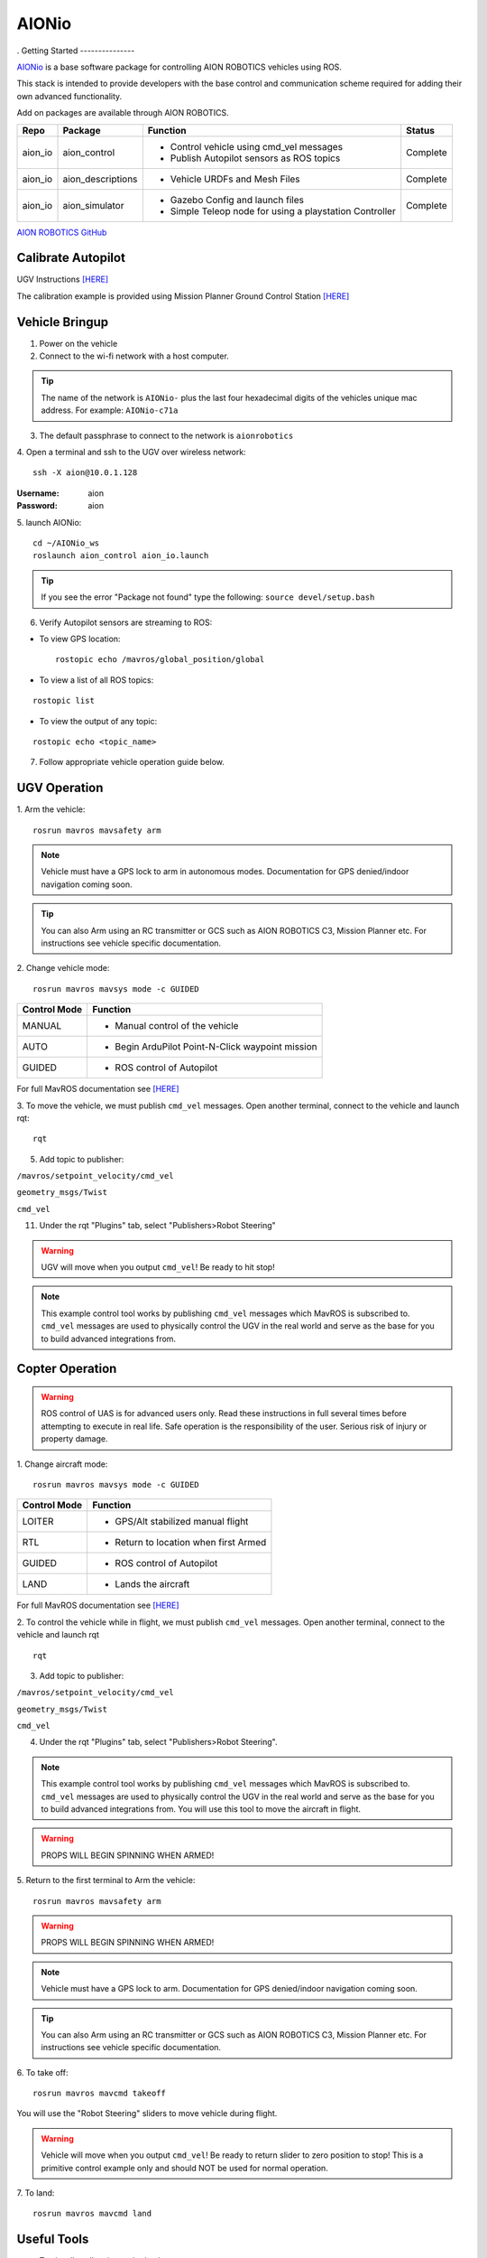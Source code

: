 ======
AIONio
======
.
Getting Started
---------------

`AIONio <https://github.com/aionrobotics/aion_navigator>`_ is a base software package for controlling AION ROBOTICS vehicles using ROS.

This stack is intended to provide developers with the base control and communication scheme required for adding their own advanced functionality.

Add on packages are available through AION ROBOTICS.

+----------------+-------------------+----------------------------------------------------------+------------+
|Repo            | Package           | Function                                                 |   Status   |
+================+===================+==========================================================+============+
|   aion_io      | aion_control      | - Control vehicle using cmd_vel messages                 | Complete   |
|                |                   | - Publish Autopilot sensors as ROS topics                |            |
|                |                   |                                                          |            |
+----------------+-------------------+----------------------------------------------------------+------------+
|   aion_io      | aion_descriptions | - Vehicle URDFs and Mesh Files                           | Complete   |
+----------------+-------------------+----------------------------------------------------------+------------+
|   aion_io      | aion_simulator    | - Gazebo Config and launch files                         |            |
|                |                   | - Simple Teleop node for using a playstation Controller  |  Complete  |
|                |                   |                                                          |            |
+----------------+-------------------+----------------------------------------------------------+------------+

`AION ROBOTICS GitHub <https://github.com/aionrobotics>`_


Calibrate Autopilot
-------------------

UGV Instructions `[HERE] <http://docs.aionrobotics.com/en/latest/ardupilot-mandatory-hardware-setup.html#>`_

The calibration example is provided using Mission Planner Ground Control Station
`[HERE] <http://ardupilot.org/planner/>`_

Vehicle Bringup
---------------

1. Power on the vehicle

2. Connect to the wi-fi network with a host computer.

.. tip:: The name of the network is ``AIONio-`` plus the last four hexadecimal digits of the vehicles unique mac address. For example: ``AIONio-c71a``

3. The default passphrase to connect to the network is ``aionrobotics``

4. Open a terminal and ssh to the UGV over wireless network:
::

  ssh -X aion@10.0.1.128

:Username: aion
:Password: aion

5. launch AIONio:
::
  cd ~/AIONio_ws
  roslaunch aion_control aion_io.launch

.. tip:: If you see the error "Package not found" type the following: ``source devel/setup.bash``

6. Verify Autopilot sensors are streaming to ROS:

- To view GPS location:
  ::

    rostopic echo /mavros/global_position/global

- To view a list of all ROS topics:
::

  rostopic list

- To view the output of any topic:
::

  rostopic echo <topic_name>

7. Follow appropriate vehicle operation guide below.

UGV Operation
-------------

1. Arm the vehicle:
::
    rosrun mavros mavsafety arm

.. note:: Vehicle must have a GPS lock to arm in autonomous modes. Documentation for GPS denied/indoor navigation coming soon.

.. tip:: You can also Arm using an RC transmitter or GCS such as AION ROBOTICS C3, Mission Planner etc. For instructions see vehicle specific documentation.

2. Change vehicle mode:
::
    rosrun mavros mavsys mode -c GUIDED

+----------------+---------------------------------------------------+
|Control Mode    |  Function                                         |
+================+===================================================+
| MANUAL         | - Manual control of the vehicle                   |
|                |                                                   |
+----------------+---------------------------------------------------+
|   AUTO         |  - Begin ArduPilot Point-N-Click waypoint mission |
|                |                                                   |
+----------------+---------------------------------------------------+
| GUIDED         | - ROS control of Autopilot                        |
|                |                                                   |
+----------------+---------------------------------------------------+

For full MavROS documentation see `[HERE] <http://wiki.ros.org/mavros>`_

3. To move the vehicle, we must publish  ``cmd_vel`` messages. Open another terminal, connect to the vehicle and launch rqt:
::
    rqt

5. Add topic to publisher:

``/mavros/setpoint_velocity/cmd_vel``

``geometry_msgs/Twist``

``cmd_vel``

11. Under the rqt "Plugins" tab, select "Publishers>Robot Steering"

.. warning:: UGV will move when you output ``cmd_vel``! Be ready to hit stop!

.. note:: This example control tool works by publishing ``cmd_vel`` messages which MavROS is subscribed to. ``cmd_vel`` messages are used to physically control the UGV in the real world and serve as the base for you to build advanced integrations from.


Copter Operation
----------------

.. warning:: ROS control of UAS is for advanced users only. Read these instructions in full several times before attempting to execute in real life. Safe operation is the responsibility of the user. Serious risk of injury or property damage.

1. Change aircraft mode:
::
    rosrun mavros mavsys mode -c GUIDED

+--------------+-----------------------------------------+
| Control Mode | Function                                |
+==============+=========================================+
| LOITER       | - GPS/Alt stabilized manual flight      |
+--------------+-----------------------------------------+
| RTL          | - Return to location when first Armed   |
+--------------+-----------------------------------------+
| GUIDED       | - ROS control of Autopilot              |
+--------------+-----------------------------------------+
| LAND         | - Lands the aircraft                    |
+--------------+-----------------------------------------+

For full MavROS documentation see `[HERE] <http://wiki.ros.org/mavros>`_

2. To control the vehicle while in flight, we must publish  ``cmd_vel`` messages. Open another terminal, connect to the vehicle and launch rqt
::
    rqt

3. Add topic to publisher:

``/mavros/setpoint_velocity/cmd_vel``

``geometry_msgs/Twist``

``cmd_vel``

4. Under the rqt "Plugins" tab, select "Publishers>Robot Steering".

.. note:: This example control tool works by publishing ``cmd_vel`` messages which MavROS is subscribed to. ``cmd_vel`` messages are used to physically control the UGV in the real world and serve as the base for you to build advanced integrations from. You will use this tool to move the aircraft in flight.

.. warning:: PROPS WILL BEGIN SPINNING WHEN ARMED!

5. Return to the first terminal to Arm the vehicle:
::
    rosrun mavros mavsafety arm

.. warning:: PROPS WILL BEGIN SPINNING WHEN ARMED!

.. note:: Vehicle must have a GPS lock to arm. Documentation for GPS denied/indoor navigation coming soon.

.. tip:: You can also Arm using an RC transmitter or GCS such as AION ROBOTICS C3, Mission Planner etc. For instructions see vehicle specific documentation.

6. To take off:
::
    rosrun mavros mavcmd takeoff

You will use the "Robot Steering" sliders to move vehicle during flight.

.. warning:: Vehicle will move when you output ``cmd_vel``! Be ready to return slider to zero position to stop! This is a primitive control example only and should NOT be used for normal operation.

7. To land:
::
    rosrun mavros mavcmd land


Useful Tools
------------

- To visualize all active nodes/topics:
::

  rqt_graph

.. tip:: To use rqt_graph remotely without setting up ROS networking, you may want to export the TX2 display to your remote machine.

To do so:
::

  export DISPLAY=:10

Complete list of ROS tools `[HERE] <http://wiki.ros.org/Tools>`_


Running ROS nodes on a remote computer
--------------------------------------

AION ROBOTICS vehicles ship with ROS networking configured as Master. You can run ROS nodes and programs on a remote computer by setting up the remote computer to use the vehicle as master.

To point the remote computer to the vehicle (ROS master) add the follwing lines to your ``.bashrc`` file:
::
    export ROS_MASTER_URI=http://IP_OF_ROVER:11311
    export ROS_HOSTNAME=IP_OF_THIS_COMPUTER

If you are using Ubuntu, you can substitute ``IP_OF_ROVER`` by the hostname of your rover. The hostname is the same as the Wi-Fi network name followed by ``.local``, following our previous example the hostname would be ``AIONio-c71a.local``. Otherwise you will need to substitute it by the actual IP address of the rover.

Likewise if using Ubuntu, you may substitute ``IP_OF_THIS_COMPUTER`` by your computers hostname followed by ``.local`` or by the computers IP address.

For more detailed information or troubleshooting tips on configuring ROS networking look at the `[ROS Documentation] <http://wiki.ros.org/turtlebot/Tutorials/indigo/Network%20Configuration>`_
